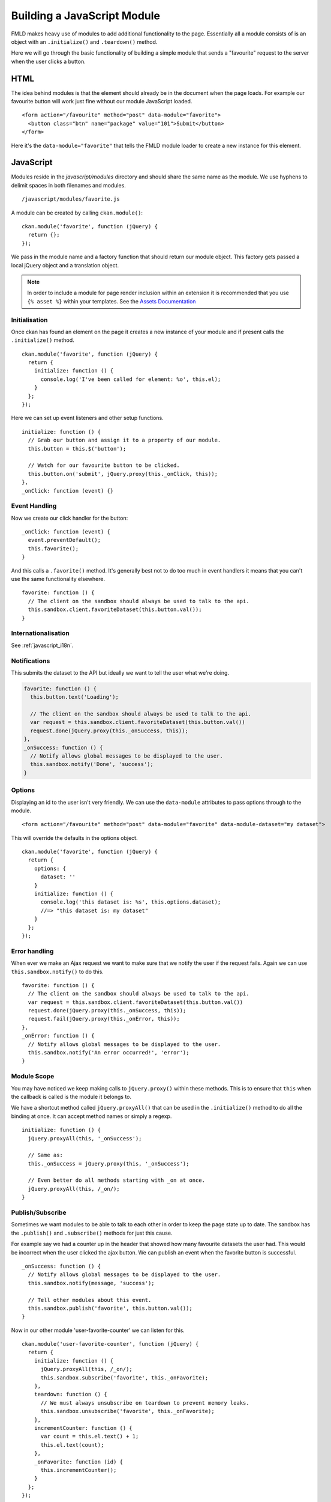 ============================
Building a JavaScript Module
============================

FMLD makes heavy use of modules to add additional functionality to the
page. Essentially all a module consists of is an object with an
``.initialize()`` and ``.teardown()`` method.

Here we will go through the basic functionality of building a simple
module that sends a "favourite" request to the server when the user
clicks a button.

HTML
----

The idea behind modules is that the element should already be in the
document when the page loads. For example our favourite button will work
just fine without our module JavaScript loaded.

::

    <form action="/favourite" method="post" data-module="favorite">
      <button class="btn" name="package" value="101">Submit</button>
    </form>

Here it's the ``data-module="favorite"`` that tells the FMLD module
loader to create a new instance for this element.

JavaScript
----------

Modules reside in the *javascript/modules* directory and should share
the same name as the module. We use hyphens to delimit spaces in both
filenames and modules.

::

    /javascript/modules/favorite.js

A module can be created by calling ``ckan.module()``:

::

    ckan.module('favorite', function (jQuery) {
      return {};
    });

We pass in the module name and a factory function that should return our
module object. This factory gets passed a local jQuery object and a
translation object.

.. Note::
    In order to include a module for page render inclusion within an
    extension it is recommended that you use ``{% asset %}`` within
    your templates. See the `Assets Documentation <./assets.html>`_

Initialisation
~~~~~~~~~~~~~~

Once ckan has found an element on the page it creates a new instance of
your module and if present calls the ``.initialize()`` method.

::

    ckan.module('favorite', function (jQuery) {
      return {
        initialize: function () {
          console.log('I've been called for element: %o', this.el);
        }
      };
    });

Here we can set up event listeners and other setup functions.

::

    initialize: function () {
      // Grab our button and assign it to a property of our module.
      this.button = this.$('button');

      // Watch for our favourite button to be clicked.
      this.button.on('submit', jQuery.proxy(this._onClick, this));
    },
    _onClick: function (event) {}

Event Handling
~~~~~~~~~~~~~~

Now we create our click handler for the button:

::

    _onClick: function (event) {
      event.preventDefault();
      this.favorite();
    }

And this calls a ``.favorite()`` method. It's generally best not to do
too much in event handlers it means that you can't use the same
functionality elsewhere.

::

    favorite: function () {
      // The client on the sandbox should always be used to talk to the api.
      this.sandbox.client.favoriteDataset(this.button.val());
    }


Internationalisation
~~~~~~~~~~~~~~~~~~~~
See :ref:`javascript_i18n`.


Notifications
~~~~~~~~~~~~~

This submits the dataset to the API but ideally we want to tell the user
what we're doing.

.. code-block:: javascript

    favorite: function () {
      this.button.text('Loading');

      // The client on the sandbox should always be used to talk to the api.
      var request = this.sandbox.client.favoriteDataset(this.button.val())
      request.done(jQuery.proxy(this._onSuccess, this));
    },
    _onSuccess: function () {
      // Notify allows global messages to be displayed to the user.
      this.sandbox.notify('Done', 'success');
    }

Options
~~~~~~~

Displaying an id to the user isn't very friendly. We can use the
``data-module`` attributes to pass options through to the module.

::

    <form action="/favourite" method="post" data-module="favorite" data-module-dataset="my dataset">

This will override the defaults in the options object.

::

    ckan.module('favorite', function (jQuery) {
      return {
        options: {
          dataset: ''
        }
        initialize: function () {
          console.log('this dataset is: %s', this.options.dataset);
          //=> "this dataset is: my dataset"
        }
      };
    });

Error handling
~~~~~~~~~~~~~~

When ever we make an Ajax request we want to make sure that we notify
the user if the request fails. Again we can use
``this.sandbox.notify()`` to do this.

::

    favorite: function () {
      // The client on the sandbox should always be used to talk to the api.
      var request = this.sandbox.client.favoriteDataset(this.button.val())
      request.done(jQuery.proxy(this._onSuccess, this));
      request.fail(jQuery.proxy(this._onError, this));
    },
    _onError: function () {
      // Notify allows global messages to be displayed to the user.
      this.sandbox.notify('An error occurred!', 'error');
    }

Module Scope
~~~~~~~~~~~~

You may have noticed we keep making calls to ``jQuery.proxy()`` within
these methods. This is to ensure that ``this`` when the callback is
called is the module it belongs to.

We have a shortcut method called ``jQuery.proxyAll()`` that can be used
in the ``.initialize()`` method to do all the binding at once. It can
accept method names or simply a regexp.

::

    initialize: function () {
      jQuery.proxyAll(this, '_onSuccess');

      // Same as:
      this._onSuccess = jQuery.proxy(this, '_onSuccess');

      // Even better do all methods starting with _on at once.
      jQuery.proxyAll(this, /_on/);
    }

Publish/Subscribe
~~~~~~~~~~~~~~~~~

Sometimes we want modules to be able to talk to each other in order to
keep the page state up to date. The sandbox has the ``.publish()`` and
``.subscribe()`` methods for just this cause.

For example say we had a counter up in the header that showed how many
favourite datasets the user had. This would be incorrect when the user
clicked the ajax button. We can publish an event when the favorite
button is successful.

::

    _onSuccess: function () {
      // Notify allows global messages to be displayed to the user.
      this.sandbox.notify(message, 'success');

      // Tell other modules about this event.
      this.sandbox.publish('favorite', this.button.val());
    }

Now in our other module 'user-favorite-counter' we can listen for this.

::

    ckan.module('user-favorite-counter', function (jQuery) {
      return {
        initialize: function () {
          jQuery.proxyAll(this, /_on/);
          this.sandbox.subscribe('favorite', this._onFavorite);
        },
        teardown: function () {
          // We must always unsubscribe on teardown to prevent memory leaks.
          this.sandbox.unsubscribe('favorite', this._onFavorite);
        },
        incrementCounter: function () {
          var count = this.el.text() + 1;
          this.el.text(count);
        },
        _onFavorite: function (id) {
          this.incrementCounter();
        }
      };
    });

Unit Tests
----------

Every module has unit tests. These use Cypress to assert
the expected functionality of the module.
